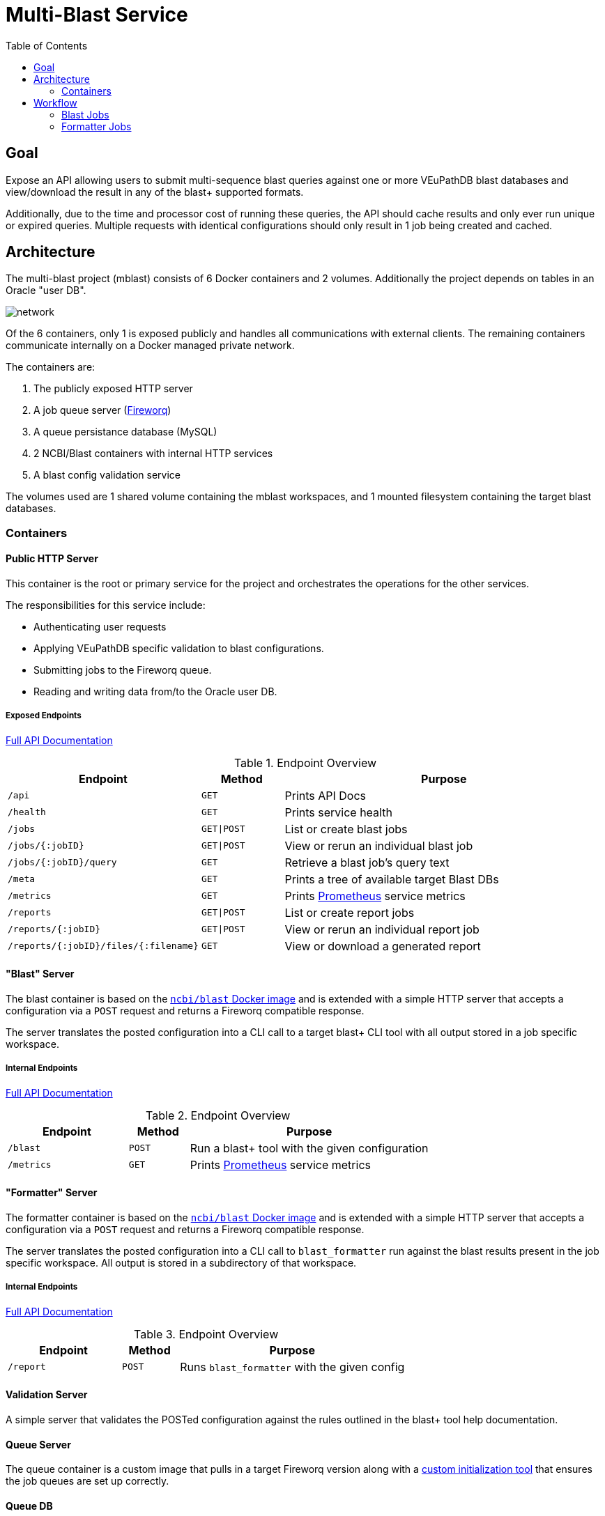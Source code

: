 = Multi-Blast Service
:toc: left

== Goal

Expose an API allowing users to submit multi-sequence blast
queries against one or more VEuPathDB blast databases and
view/download the result in any of the blast+ supported
formats.

Additionally, due to the time and processor cost of running
these queries, the API should cache results and only ever
run unique or expired queries.  Multiple requests with
identical configurations should only result in 1 job being
created and cached.

== Architecture

The multi-blast project (mblast) consists of 6 Docker
containers and 2 volumes.  Additionally the project depends
on tables in an Oracle "user DB".

image::assets/network.svg[]

Of the 6 containers, only 1 is exposed publicly and handles
all communications with external clients.  The remaining
containers communicate internally on a Docker managed
private network.

The containers are:

. The publicly exposed HTTP server
. A job queue server (https://github.com/fireworq/fireworq[Fireworq])
. A queue persistance database (MySQL)
. 2 NCBI/Blast containers with internal HTTP services
. A blast config validation service

The volumes used are 1 shared volume containing the mblast
workspaces, and 1 mounted filesystem containing the target
blast databases.

=== Containers

==== Public HTTP Server

This container is the root or primary service for the
project and orchestrates the operations for the other
services.

The responsibilities for this service include:

* Authenticating user requests
* Applying VEuPathDB specific validation to blast configurations.
* Submitting jobs to the Fireworq queue.
* Reading and writing data from/to the Oracle user DB.

===== Exposed Endpoints

https://veupathdb.github.io/service-multi-blast/api.html[Full API Documentation]

.Endpoint Overview
[cols="2m,1m,4"]
|===
| Endpoint | Method | Purpose

| /api
| GET
| Prints API Docs

| /health
| GET
| Prints service health

| /jobs
| GET\|POST
| List or create blast jobs

| /jobs/{:jobID}
| GET\|POST
| View or rerun an individual blast job

| /jobs/{:jobID}/query
| GET
| Retrieve a blast job's query text

| /meta
| GET
| Prints a tree of available target Blast DBs

| /metrics
| GET
| Prints https://prometheus.io/[Prometheus] service metrics

| /reports
| GET\|POST
| List or create report jobs

| /reports/{:jobID}
| GET\|POST
| View or rerun an individual report job

| /reports/{:jobID}/files/{:filename}
| GET
| View or download a generated report
|===

==== "Blast" Server

The blast container is based on the
https://hub.docker.com/r/ncbi/blast[`ncbi/blast` Docker image]
and is extended with a simple HTTP server that accepts a
configuration via a `POST` request and returns a Fireworq
compatible response.

The server translates the posted configuration into a CLI
call to a target blast+ CLI tool with all output stored in a
job specific workspace.

===== Internal Endpoints

https://veupathdb.github.io/service-multi-blast/querier-api.html[Full API Documentation]

.Endpoint Overview
[cols="2m,1m,4"]
|===
| Endpoint | Method | Purpose

| /blast
| POST
| Run a blast+ tool with the given configuration

| /metrics
| GET
| Prints https://prometheus.io/[Prometheus] service metrics

|===

==== "Formatter" Server

The formatter container is based on the
https://hub.docker.com/r/ncbi/blast[`ncbi/blast` Docker image]
and is extended with a simple HTTP server that accepts a
configuration via a `POST` request and returns a Fireworq
compatible response.

The server translates the posted configuration into a CLI
call to `blast_formatter` run against the blast results
present in the job specific workspace.  All output is stored
in a subdirectory of that workspace.

===== Internal Endpoints

https://veupathdb.github.io/service-multi-blast/formatter-api.html[Full API Documentation]

.Endpoint Overview
[cols="2m,1m,4"]
|===
| Endpoint | Method | Purpose

| /report
| POST
| Runs `blast_formatter` with the given config
|===

==== Validation Server

A simple server that validates the POSTed configuration
against the rules outlined in the blast+ tool help
documentation.

==== Queue Server

The queue container is a custom image that pulls in a target
Fireworq version along with a
https://github.com/VEuPathDB/util-fireworq-init[custom initialization tool]
that ensures the job queues are set up correctly.

==== Queue DB

A small MySQL server managed by Fireworq.  This DB is
populated on init by the scripts in `./databases/queue/ddl`
in the repository root.

== Workflow

=== Blast Jobs

.Basic Blast Workflow
--
image::assets/blast-job.svg[]
--

=== Formatter Jobs

.Basic Formatter Workflow
--
image::assets/format-job.svg[]
--